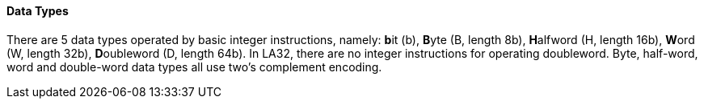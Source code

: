 [[data-types]]
==== Data Types

There are 5 data types operated by basic integer instructions, namely: **b**it (b), **B**yte (B, length 8b), **H**alfword (H, length 16b), **W**ord (W, length 32b), **D**oubleword (D, length 64b).
In LA32, there are no integer instructions for operating doubleword.
Byte, half-word, word and double-word data types all use two's complement encoding.
